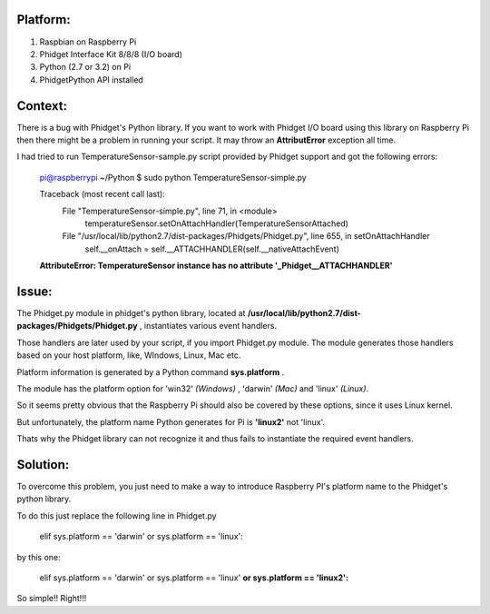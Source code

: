 Platform:
=========
1. Raspbian on Raspberry Pi
#. Phidget Interface Kit 8/8/8 (I/O board)
#. Python (2.7 or 3.2) on Pi
#. PhidgetPython API installed


Context:
========
There is a bug with Phidget's Python library. If you want to work with Phidget I/O board using this library 
on Raspberry Pi then there might be a problem in running your script. It may throw an **AttributError** exception all time. 

I had tried to run TemperatureSensor-sample.py script provided by Phidget support and got the following errors:

	pi@raspberrypi ~/Python $ sudo python TemperatureSensor-simple.py
	
	Traceback (most recent call last):
	  File "TemperatureSensor-simple.py", line 71, in <module>
	    temperatureSensor.setOnAttachHandler(TemperatureSensorAttached)
	  File "/usr/local/lib/python2.7/dist-packages/Phidgets/Phidget.py", line 655, in setOnAttachHandler
	    self.__onAttach = self.__ATTACHHANDLER(self.__nativeAttachEvent)
	**AttributeError: TemperatureSensor instance has no attribute '_Phidget__ATTACHHANDLER'**


Issue:
=====
The Phidget.py module in phidget's python library, located at **/usr/local/lib/python2.7/dist-packages/Phidgets/Phidget.py** , 
instantiates various event handlers. 

Those handlers are later used by your script, if you import Phidget.py module. The module generates those handlers based on your 
host platform, like, WIndows, Linux, Mac etc. 

Platform information is generated by a Python command **sys.platform** .

The module has the platform option for 'win32' *(Windows)* , 'darwin' *(Mac)* and 'linux' *(Linux)*.  

So it seems pretty obvious that the Raspberry Pi should also be covered by these options, since it uses Linux kernel. 

But unfortunately, the platform name Python generates for Pi is **'linux2'** not 'linux'. 

Thats why the Phidget library can not recognize it and thus fails to instantiate the required event handlers.



Solution:
========
To overcome this problem, you just need to make a way to introduce Raspberry PI's platform name to the Phidget's python library.

To do this just replace the following line in Phidget.py 

	elif sys.platform == 'darwin' or sys.platform == 'linux':

by this one:

	elif sys.platform == 'darwin' or sys.platform == 'linux' **or sys.platform == 'linux2':**

So simple!! Right!!!